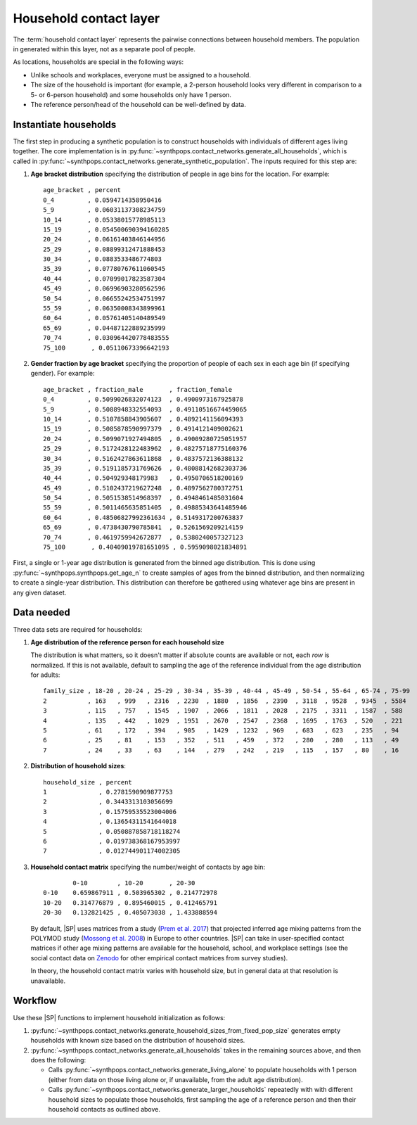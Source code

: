 =======================
Household contact layer
=======================

The :term:`household contact layer` represents the pairwise connections between household members.
The population in generated within this layer, not as a separate pool of people.

As locations, households are special in the following ways:

-   Unlike schools and workplaces, everyone must be assigned to a household.
-   The size of the household is important (for example, a 2-person household looks very different in
    comparison to a 5- or 6-person household) and some households only have 1 person.
-   The reference person/head of the household can be well-defined by data.

Instantiate households
======================

The first step in producing a synthetic population is to construct households with individuals of different ages living together. The core implementation is in
:py:func:`~synthpops.contact_networks.generate_all_households`, which is called in
:py:func:`~synthpops.contact_networks.generate_synthetic_population`.
The inputs required for this step are:

#.  **Age bracket distribution** specifying the distribution of people in age bins for the location.
    For example::

        age_bracket , percent
        0_4         , 0.0594714358950416
        5_9         , 0.06031137308234759
        10_14       , 0.05338015778985113
        15_19       , 0.054500690394160285
        20_24       , 0.06161403846144956
        25_29       , 0.08899312471888453
        30_34       , 0.0883533486774803
        35_39       , 0.07780767611060545
        40_44       , 0.07099017823587304
        45_49       , 0.06996903280562596
        50_54       , 0.06655242534751997
        55_59       , 0.06350008343899961
        60_64       , 0.05761405140489549
        65_69       , 0.04487122889235999
        70_74       , 0.030964420778483555
        75_100       , 0.05110673396642193

#.  **Gender fraction by age bracket** specifying the proportion of people of each sex in each age
    bin (if specifying gender). For example::

        age_bracket , fraction_male       , fraction_female
        0_4         , 0.5099026832074123  , 0.4900973167925878
        5_9         , 0.5088948332554093  , 0.49110516674459065
        10_14       , 0.5107858843905607  , 0.4892141156094393
        15_19       , 0.5085878590997379  , 0.4914121409002621
        20_24       , 0.5099071927494805  , 0.49009280725051957
        25_29       , 0.5172428122483962  , 0.48275718775160376
        30_34       , 0.5162427863611868  , 0.4837572136388132
        35_39       , 0.5191185731769626  , 0.48088142682303736
        40_44       , 0.504929348179983   , 0.4950706518200169
        45_49       , 0.5102437219627248  , 0.4897562780372751
        50_54       , 0.5051538514968397  , 0.4948461485031604
        55_59       , 0.5011465635851405  , 0.49885343641485946
        60_64       , 0.48506827992361634 , 0.5149317200763837
        65_69       , 0.4738430790785841  , 0.5261569209214159
        70_74       , 0.4619759942672877  , 0.5380240057327123
        75_100       , 0.40409019781651095 , 0.5959098021834891

.. TBD ask Dina about this "(Note to us: maybe we remove this because it's not being used)"

First, a single or 1-year age distribution is generated from the binned age distribution. This is
done using :py:func:`~synthpops.synthpops.get_age_n` to create samples of ages from the binned
distribution, and then normalizing to create a single-year distribution. This distribution can
therefore be gathered using whatever age bins are present in any given dataset.

Data needed
===========

Three data sets are required for households:

#.  **Age distribution of the reference person for each household size**

    The distribution is what matters, so it doesn't matter if absolute counts are available or not,
    each *row* is normalized. If this is not available, default to sampling the age of the reference
    individual from the age distribution for adults::

        family_size , 18-20 , 20-24 , 25-29 , 30-34 , 35-39 , 40-44 , 45-49 , 50-54 , 55-64 , 65-74 , 75-99
        2           , 163   , 999   , 2316  , 2230  , 1880  , 1856  , 2390  , 3118  , 9528  , 9345  , 5584
        3           , 115   , 757   , 1545  , 1907  , 2066  , 1811  , 2028  , 2175  , 3311  , 1587  , 588
        4           , 135   , 442   , 1029  , 1951  , 2670  , 2547  , 2368  , 1695  , 1763  , 520   , 221
        5           , 61    , 172   , 394   , 905   , 1429  , 1232  , 969   , 683   , 623   , 235   , 94
        6           , 25    , 81    , 153   , 352   , 511   , 459   , 372   , 280   , 280   , 113   , 49
        7           , 24    , 33    , 63    , 144   , 279   , 242   , 219   , 115   , 157   , 80    , 16

#.  **Distribution of household sizes**::


        household_size , percent
        1              , 0.2781590909877753
        2              , 0.3443313103056699
        3              , 0.15759535523004006
        4              , 0.13654311541644018
        5              , 0.050887858718118274
        6              , 0.019738368167953997
        7              , 0.012744901174002305

#.  **Household contact matrix** specifying the number/weight of contacts by age bin::

                0-10        , 10-20       , 20-30
        0-10    0.659867911 , 0.503965302 , 0.214772978
        10-20   0.314776879 , 0.895460015 , 0.412465791
        20-30   0.132821425 , 0.405073038 , 1.433888594

    By default, |SP| uses matrices from a study (`Prem et al. 2017`_) that projected inferred age mixing
    patterns from the POLYMOD study (`Mossong et al. 2008`_) in Europe to other countries. |SP|
    can take in user-specified contact matrices if other age mixing patterns are available for the
    household, school, and workplace settings (see the social contact data on Zenodo_ for other
    empirical contact matrices from survey studies).

    In theory, the household contact matrix varies with household size, but in general data at that resolution is unavailable.

Workflow
========

Use these |SP| functions to implement household initialization as follows:

#.  :py:func:`~synthpops.contact_networks.generate_household_sizes_from_fixed_pop_size` generates empty
    households with known size based on the distribution of household sizes.
#.  :py:func:`~synthpops.contact_networks.generate_all_households` takes in the remaining sources above,
    and then does the following:

    -   Calls :py:func:`~synthpops.contact_networks.generate_living_alone` to populate households with
        1 person (either from data on those living alone or, if unavailable, from the adult age distribution).
    -   Calls :py:func:`~synthpops.contact_networks.generate_larger_households` repeatedly with with
        different household sizes to populate those households, first sampling the age of a reference
        person and then their household contacts as outlined above.

.. _Mossong et al. 2008: https://journals.plos.org/plosmedicine/article?id=10.1371/journal.pmed.0050074
.. _Fumanelli et al. 2012: https://journals.plos.org/ploscompbiol/article?id=10.1371/journal.pcbi.1002673
.. _Prem et al. 2017: https://journals.plos.org/ploscompbiol/article?id=10.1371/journal.pcbi.1005697
.. _Mistry et al. 2020: https://arxiv.org/abs/2003.01214
.. _Zenodo: https://zenodo.org/communities/social_contact_data/?page=1&size=20